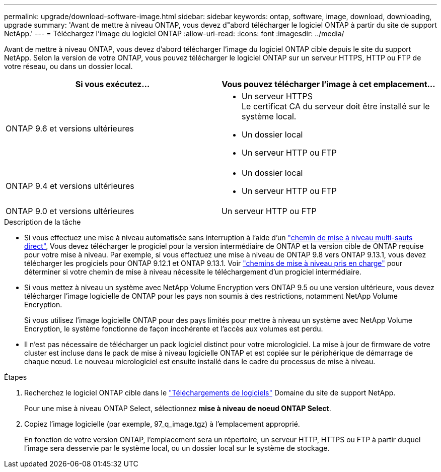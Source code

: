 ---
permalink: upgrade/download-software-image.html 
sidebar: sidebar 
keywords: ontap, software, image, download, downloading, upgrade 
summary: 'Avant de mettre à niveau ONTAP, vous devez d"abord télécharger le logiciel ONTAP à partir du site de support NetApp.' 
---
= Téléchargez l'image du logiciel ONTAP
:allow-uri-read: 
:icons: font
:imagesdir: ../media/


[role="lead"]
Avant de mettre à niveau ONTAP, vous devez d'abord télécharger l'image du logiciel ONTAP cible depuis le site du support NetApp. Selon la version de votre ONTAP, vous pouvez télécharger le logiciel ONTAP sur un serveur HTTPS, HTTP ou FTP de votre réseau, ou dans un dossier local.

[cols="2"]
|===
| Si vous exécutez... | Vous pouvez télécharger l'image à cet emplacement... 


| ONTAP 9.6 et versions ultérieures  a| 
* Un serveur HTTPS +
Le certificat CA du serveur doit être installé sur le système local.
* Un dossier local
* Un serveur HTTP ou FTP




| ONTAP 9.4 et versions ultérieures  a| 
* Un dossier local
* Un serveur HTTP ou FTP




| ONTAP 9.0 et versions ultérieures | Un serveur HTTP ou FTP 
|===
.Description de la tâche
* Si vous effectuez une mise à niveau automatisée sans interruption à l'aide d'un link:concept_upgrade_paths.html#types-of-upgrade-paths["chemin de mise à niveau multi-sauts direct"], Vous devez télécharger le progiciel pour la version intermédiaire de ONTAP et la version cible de ONTAP requise pour votre mise à niveau.  Par exemple, si vous effectuez une mise à niveau de ONTAP 9.8 vers ONTAP 9.13.1, vous devez télécharger les progiciels pour ONTAP 9.12.1 et ONTAP 9.13.1.  Voir link:concept_upgrade_paths.html#supported-upgrade-paths-for-on-premises-ontap-and-ontap-select["chemins de mise à niveau pris en charge"] pour déterminer si votre chemin de mise à niveau nécessite le téléchargement d'un progiciel intermédiaire.
* Si vous mettez à niveau un système avec NetApp Volume Encryption vers ONTAP 9.5 ou une version ultérieure, vous devez télécharger l'image logicielle de ONTAP pour les pays non soumis à des restrictions, notamment NetApp Volume Encryption.
+
Si vous utilisez l'image logicielle ONTAP pour des pays limités pour mettre à niveau un système avec NetApp Volume Encryption, le système fonctionne de façon incohérente et l'accès aux volumes est perdu.

* Il n'est pas nécessaire de télécharger un pack logiciel distinct pour votre micrologiciel. La mise à jour de firmware de votre cluster est incluse dans le pack de mise à niveau logicielle ONTAP et est copiée sur le périphérique de démarrage de chaque nœud. Le nouveau micrologiciel est ensuite installé dans le cadre du processus de mise à niveau.


.Étapes
. Recherchez le logiciel ONTAP cible dans le link:https://mysupport.netapp.com/site/products/all/details/ontap9/downloads-tab["Téléchargements de logiciels"] Domaine du site de support NetApp.
+
Pour une mise à niveau ONTAP Select, sélectionnez *mise à niveau de noeud ONTAP Select*.

. Copiez l'image logicielle (par exemple, 97_q_image.tgz) à l'emplacement approprié.
+
En fonction de votre version ONTAP, l'emplacement sera un répertoire, un serveur HTTP, HTTPS ou FTP à partir duquel l'image sera desservie par le système local, ou un dossier local sur le système de stockage.



